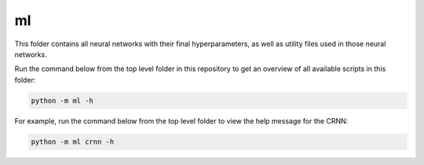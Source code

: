 ml
==

This folder contains all neural networks with their final hyperparameters, as well as utility files used in those neural networks.

Run the command below from the top level folder in this repository to get an overview of all available scripts in this folder:

.. code-block::

	python -m ml -h

For example, run the command below from the top level folder to view the help message for the CRNN:

.. code-block::

	python -m ml crnn -h
